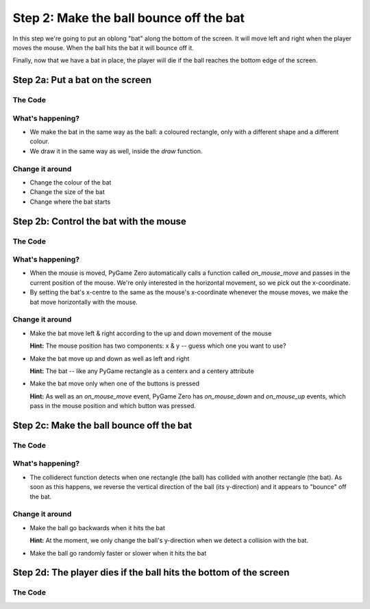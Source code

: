 .. _step2:

Step 2: Make the ball bounce off the bat
========================================

In this step we're going to put an oblong "bat" along the bottom of the
screen. It will move left and right when the player moves the mouse.
When the ball hits the bat it will bounce off it.

Finally, now that we have a bat in place, the player will die if the ball
reaches the bottom edge of the screen.

Step 2a: Put a bat on the screen
--------------------------------

The Code
~~~~~~~~

..  literaldiff:: code/s2a.py
    :diff: code/s1c.py
    :linenos:

What's happening?
~~~~~~~~~~~~~~~~~

* We make the bat in the same way as the ball: a coloured rectangle, only with a different
  shape and a different colour.
  
* We draw it in the same way as well, inside the `draw` function.

Change it around
~~~~~~~~~~~~~~~~

* Change the colour of the bat
* Change the size of the bat
* Change where the bat starts

Step 2b: Control the bat with the mouse
---------------------------------------

The Code
~~~~~~~~

..  literaldiff:: code/s2b.py
    :diff: code/s2a.py
    :linenos:

What's happening?
~~~~~~~~~~~~~~~~~

* When the mouse is moved, PyGame Zero automatically calls a function called
  `on_mouse_move` and passes in the current position of the mouse. We're only
  interested in the horizontal movement, so we pick out the x-coordinate.
  
* By setting the bat's x-centre to the same as the mouse's x-coordinate whenever
  the mouse moves, we make the bat move horizontally with the mouse.

Change it around
~~~~~~~~~~~~~~~~

* Make the bat move left & right according to the up and down movement of the mouse

  **Hint:** The mouse position has two components: x & y -- guess which one you want to use?
  
* Make the bat move up and down as well as left and right

  **Hint:** The bat -- like any PyGame rectangle as a centerx and a centery attribute
  
* Make the bat move only when one of the buttons is pressed

  **Hint:** As well as an `on_mouse_move` event, PyGame Zero has `on_mouse_down`
  and `on_mouse_up` events, which pass in the mouse position and which button was pressed.

Step 2c: Make the ball bounce off the bat
-----------------------------------------

The Code
~~~~~~~~

..  literaldiff:: code/s2c.py
    :diff: code/s2b.py
    :linenos:

What's happening?
~~~~~~~~~~~~~~~~~

* The colliderect function detects when one rectangle (the ball) has collided
  with another rectangle (the bat). As soon as this happens, we reverse the
  vertical direction of the ball (its y-direction) and it appears to "bounce"
  off the bat.

Change it around
~~~~~~~~~~~~~~~~

* Make the ball go backwards when it hits the bat

  **Hint:** At the moment, we only change the ball's y-direction when we
  detect a collision with the bat.
  
* Make the ball go randomly faster or slower when it hits the bat

Step 2d: The player dies if the ball hits the bottom of the screen
------------------------------------------------------------------

The Code
~~~~~~~~

..  literaldiff:: code/s2d.py
    :diff: code/s2c.py
    :linenos:
